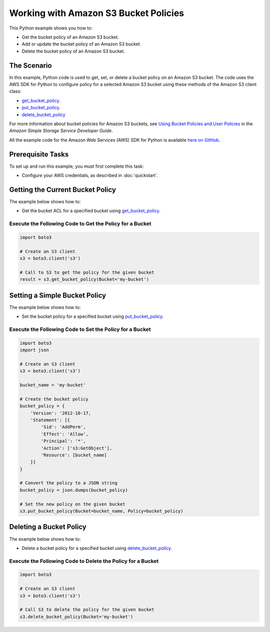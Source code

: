 .. Copyright 2010-2017 Amazon.com, Inc. or its affiliates. All Rights Reserved.

   This work is licensed under a Creative Commons Attribution-NonCommercial-ShareAlike 4.0
   International License (the "License"). You may not use this file except in compliance with the
   License. A copy of the License is located at http://creativecommons.org/licenses/by-nc-sa/4.0/.

   This file is distributed on an "AS IS" BASIS, WITHOUT WARRANTIES OR CONDITIONS OF ANY KIND,
   either express or implied. See the License for the specific language governing permissions and
   limitations under the License.
   
.. _aws-boto3-s3-bucket-policies:   

######################################
Working with Amazon S3 Bucket Policies
######################################

This Python example shows you how to:

* Get the bucket policy of an Amazon S3 bucket.

* Add or update the bucket policy of an Amazon S3 bucket.

* Delete the bucket policy of an Amazon S3 bucket.

The Scenario
============

In this example, Python code is used to get, set, or delete a bucket policy on an Amazon S3 bucket. 
The code uses the AWS SDK for Python to configure policy for a selected Amazon S3 bucket using these 
methods of the Amazon S3 client class:

* `get_bucket_policy <https://boto3.readthedocs.io/en/latest/reference/services/s3.html#S3.Client.get_bucket_policy>`_.

* `put_bucket_policy <https://boto3.readthedocs.io/en/latest/reference/services/s3.html#S3.Client.put_bucket_policy>`_.

* `delete_bucket_policy <https://boto3.readthedocs.io/en/latest/reference/services/s3.html#S3.Client.delete_bucket_policy>`_

For more information about bucket policies for Amazon S3 buckets, see 
`Using Bucket Policies and User Policies <http://docs.aws.amazon.com/AmazonS3/latest/dev/using-iam-policies.html>`_ 
in the *Amazon Simple Storage Service Developer Guide*.

All the example code for the Amazon Web Services (AWS) SDK for Python is available `here on GitHub <https://github.com/awsdocs/aws-doc-sdk-examples/tree/master/python/example_code>`_.

Prerequisite Tasks
==================

To set up and run this example, you must first complete this task:

* Configure your AWS credentials, as described in :doc:`quickstart`.

Getting the Current Bucket Policy
=================================

The example below shows how to:
 
* Get the bucket ACL for a specified bucket using 
  `get_bucket_policy <https://boto3.readthedocs.io/en/latest/reference/services/s3.html#S3.Client.get_bucket_policy>`_.
 
Execute the Following Code to Get the Policy for a Bucket
---------------------------------------------------------

.. code-block:: python

    import boto3

    # Create an S3 client
    s3 = boto3.client('s3')

    # Call to S3 to get the policy for the given bucket
    result = s3.get_bucket_policy(Bucket='my-bucket')

Setting a Simple Bucket Policy
==============================

The example below shows how to:
 
* Set the bucket policy for a specified bucket using 
  `put_bucket_policy <https://boto3.readthedocs.io/en/latest/reference/services/s3.html#S3.Client.put_bucket_policy>`_.
 
Execute the Following Code to Set the Policy for a Bucket
---------------------------------------------------------

.. code-block:: python

    import boto3
    import json

    # Create an S3 client
    s3 = boto3.client('s3')

    bucket_name = 'my-bucket'

    # Create the bucket policy
    bucket_policy = {
        'Version': '2012-10-17,
        'Statement': [{
            'Sid': 'AddPerm',
            'Effect': 'Allow',
            'Principal': '*',
            'Action': ['s3:GetObject'],
            'Resource': [bucket_name]
        }]
    }

    # Convert the policy to a JSON string
    bucket_policy = json.dumps(bucket_policy)

    # Set the new policy on the given bucket
    s3.put_bucket_policy(Bucket=bucket_name, Policy=bucket_policy)
 
Deleting a Bucket Policy
========================

The example below shows how to:
 
* Delete a bucket policy for a specified bucket using 
  `delete_bucket_policy <https://boto3.readthedocs.io/en/latest/reference/services/s3.html#S3.Client.delete_bucket_policy>`_.
 
Execute the Following Code to Delete the Policy for a Bucket
---------------------------------------------------------

.. code-block:: python

    import boto3

    # Create an S3 client
    s3 = boto3.client('s3')

    # Call S3 to delete the policy for the given bucket
    s3.delete_bucket_policy(Bucket='my-bucket')


 